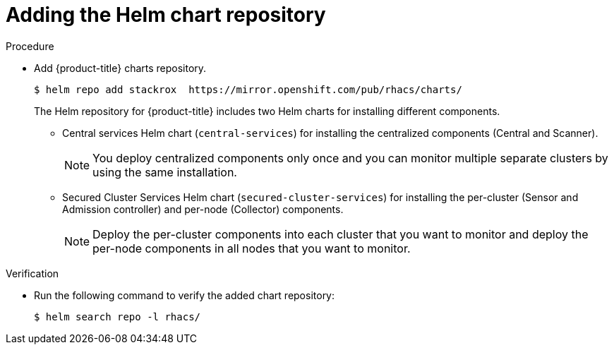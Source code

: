 // Module included in the following assemblies:
//
// * installing/installing_helm/install-helm-quick.adoc
// * installing/installing_helm/install-helm-customization.adoc
:_module-type: PROCEDURE
[id="adding-helm-repository_{context}"]
= Adding the Helm chart repository

.Procedure

* Add {product-title} charts repository.
+
[source,terminal]
----
$ helm repo add stackrox  https://mirror.openshift.com/pub/rhacs/charts/
----
+
The Helm repository for {product-title} includes two Helm charts for installing different components.

** Central services Helm chart (`central-services`) for installing the centralized components (Central and Scanner).
+
[NOTE]
====
You deploy centralized components only once and you can monitor multiple separate clusters by using the same installation.
====
** Secured Cluster Services Helm chart (`secured-cluster-services`) for installing the per-cluster (Sensor and Admission controller) and per-node (Collector) components.
+
[NOTE]
====
Deploy the per-cluster components into each cluster that you want to monitor and deploy the per-node components in all nodes that you want to monitor.
====

.Verification

* Run the following command to verify the added chart repository:
+
[source,terminal]
----
$ helm search repo -l rhacs/
----

